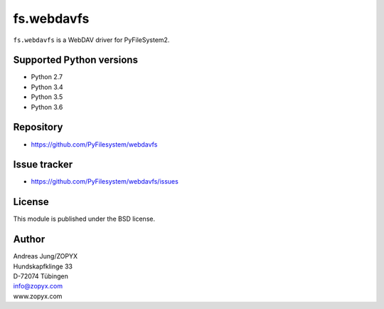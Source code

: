 fs.webdavfs
===========

``fs.webdavfs`` is a WebDAV driver for PyFileSystem2.


Supported Python versions
-------------------------

- Python 2.7
- Python 3.4
- Python 3.5
- Python 3.6

Repository
----------

- https://github.com/PyFilesystem/webdavfs

Issue tracker
-------------

- https://github.com/PyFilesystem/webdavfs/issues

License
-------

This module is published under the BSD license.

Author
-----

| Andreas Jung/ZOPYX
| Hundskapfklinge 33
| D-72074 Tübingen
| info@zopyx.com
| www.zopyx.com

